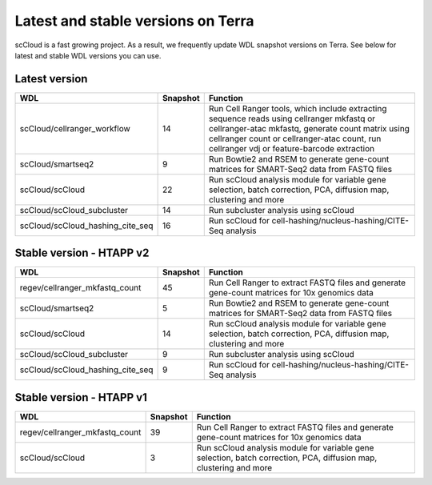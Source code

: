 Latest and stable versions on Terra
---------------------------------------

scCloud is a fast growing project. As a result, we frequently update WDL snapshot versions on Terra. See below for latest and stable WDL versions you can use.

Latest version
^^^^^^^^^^^^^^

.. list-table::
	:widths: 15 5 30
	:header-rows: 1

	* - WDL
	  - Snapshot
	  - Function
	* - scCloud/cellranger_workflow
	  - 14
	  - Run Cell Ranger tools, which include extracting sequence reads using cellranger mkfastq or cellranger-atac mkfastq, generate count matrix using cellranger count or cellranger-atac count, run cellranger vdj or feature-barcode extraction
	* - scCloud/smartseq2
	  - 9
	  - Run Bowtie2 and RSEM to generate gene-count matrices for SMART-Seq2 data from FASTQ files
	* - scCloud/scCloud
	  - 22
	  - Run scCloud analysis module for variable gene selection, batch correction, PCA, diffusion map, clustering and more
	* - scCloud/scCloud_subcluster
	  - 14
	  - Run subcluster analysis using scCloud
	* - scCloud/scCloud_hashing_cite_seq
	  - 16
	  - Run scCloud for cell-hashing/nucleus-hashing/CITE-Seq analysis

Stable version - HTAPP v2
^^^^^^^^^^^^^^^^^^^^^^^^^

.. list-table::
	:widths: 15 5 30
	:header-rows: 1

	* - WDL
	  - Snapshot
	  - Function
	* - regev/cellranger_mkfastq_count
	  - 45
	  - Run Cell Ranger to extract FASTQ files and generate gene-count matrices for 10x genomics data
	* - scCloud/smartseq2
	  - 5
	  - Run Bowtie2 and RSEM to generate gene-count matrices for SMART-Seq2 data from FASTQ files
	* - scCloud/scCloud
	  - 14
	  - Run scCloud analysis module for variable gene selection, batch correction, PCA, diffusion map, clustering and more
	* - scCloud/scCloud_subcluster
	  - 9
	  - Run subcluster analysis using scCloud
	* - scCloud/scCloud_hashing_cite_seq
	  - 9
	  - Run scCloud for cell-hashing/nucleus-hashing/CITE-Seq analysis

Stable version - HTAPP v1
^^^^^^^^^^^^^^^^^^^^^^^^^

.. list-table::
	:widths: 15 5 30
	:header-rows: 1

	* - WDL
	  - Snapshot
	  - Function
	* - regev/cellranger_mkfastq_count
	  - 39
	  - Run Cell Ranger to extract FASTQ files and generate gene-count matrices for 10x genomics data
	* - scCloud/scCloud
	  - 3
	  - Run scCloud analysis module for variable gene selection, batch correction, PCA, diffusion map, clustering and more
